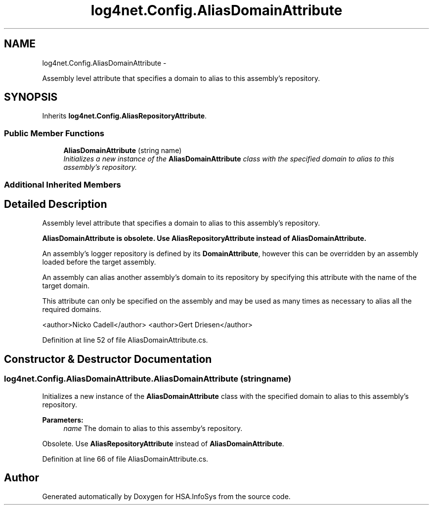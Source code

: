 .TH "log4net.Config.AliasDomainAttribute" 3 "Fri Jul 5 2013" "Version 1.0" "HSA.InfoSys" \" -*- nroff -*-
.ad l
.nh
.SH NAME
log4net.Config.AliasDomainAttribute \- 
.PP
Assembly level attribute that specifies a domain to alias to this assembly's repository\&.  

.SH SYNOPSIS
.br
.PP
.PP
Inherits \fBlog4net\&.Config\&.AliasRepositoryAttribute\fP\&.
.SS "Public Member Functions"

.in +1c
.ti -1c
.RI "\fBAliasDomainAttribute\fP (string name)"
.br
.RI "\fIInitializes a new instance of the \fBAliasDomainAttribute\fP class with the specified domain to alias to this assembly's repository\&. \fP"
.in -1c
.SS "Additional Inherited Members"
.SH "Detailed Description"
.PP 
Assembly level attribute that specifies a domain to alias to this assembly's repository\&. 

\fB\fBAliasDomainAttribute\fP is obsolete\&. Use \fBAliasRepositoryAttribute\fP instead of \fBAliasDomainAttribute\fP\&.\fP 
.PP
An assembly's logger repository is defined by its \fBDomainAttribute\fP, however this can be overridden by an assembly loaded before the target assembly\&. 
.PP
An assembly can alias another assembly's domain to its repository by specifying this attribute with the name of the target domain\&. 
.PP
This attribute can only be specified on the assembly and may be used as many times as necessary to alias all the required domains\&. 
.PP
<author>Nicko Cadell</author> <author>Gert Driesen</author> 
.PP
Definition at line 52 of file AliasDomainAttribute\&.cs\&.
.SH "Constructor & Destructor Documentation"
.PP 
.SS "log4net\&.Config\&.AliasDomainAttribute\&.AliasDomainAttribute (stringname)"

.PP
Initializes a new instance of the \fBAliasDomainAttribute\fP class with the specified domain to alias to this assembly's repository\&. 
.PP
\fBParameters:\fP
.RS 4
\fIname\fP The domain to alias to this assemby's repository\&.
.RE
.PP
.PP
Obsolete\&. Use \fBAliasRepositoryAttribute\fP instead of \fBAliasDomainAttribute\fP\&. 
.PP
Definition at line 66 of file AliasDomainAttribute\&.cs\&.

.SH "Author"
.PP 
Generated automatically by Doxygen for HSA\&.InfoSys from the source code\&.
